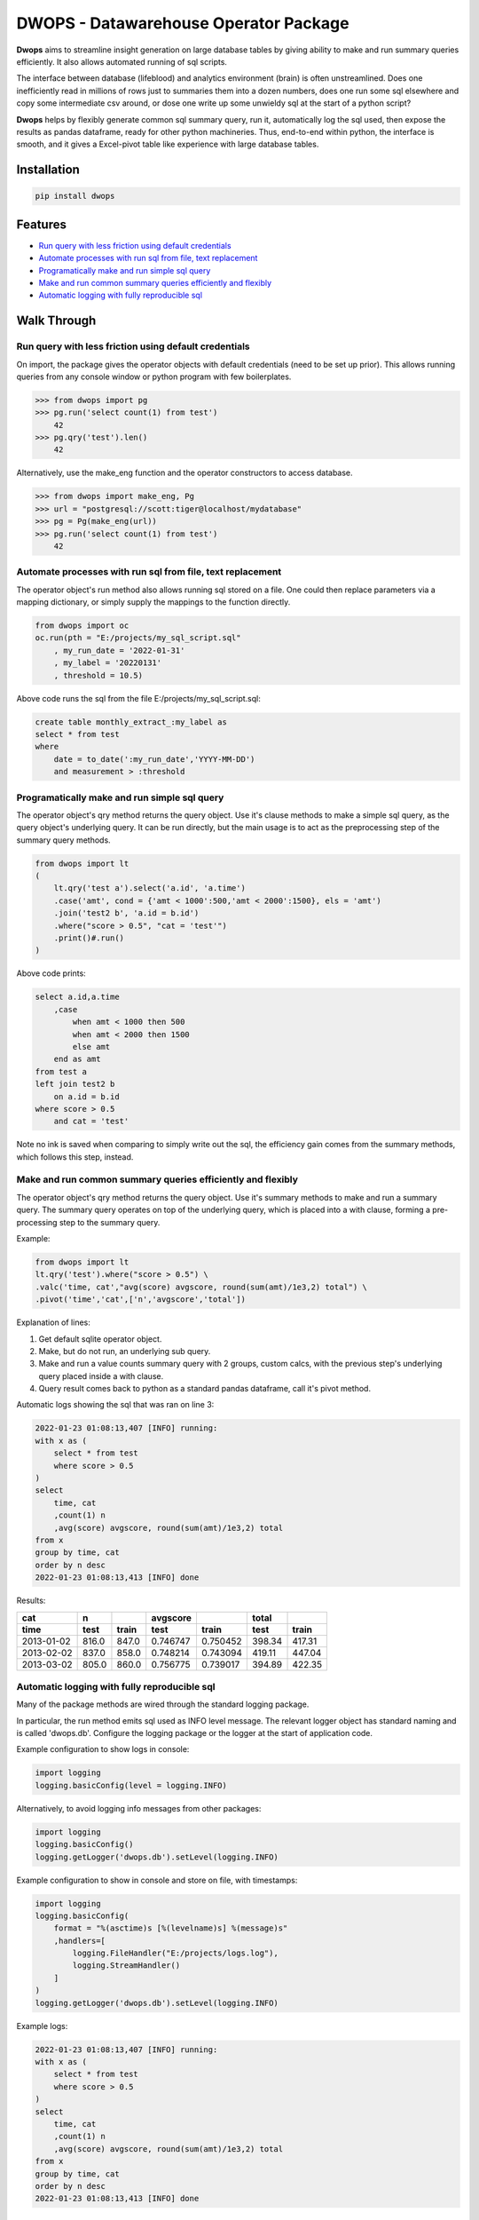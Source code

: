 DWOPS - Datawarehouse Operator Package
======================================

**Dwops** aims to streamline insight generation on large database tables
by giving ability to make and run summary queries efficiently.
It also allows automated running of sql scripts.

The interface between database (lifeblood) and analytics environment (brain)
is often unstreamlined.
Does one inefficiently read in millions of rows just to summaries them
into a dozen numbers, does one run some sql elsewhere and copy
some intermediate csv around, or dose one write up some
unwieldy sql at the start of a python script?

**Dwops** helps by flexibly generate common sql summary query, run it,
automatically log the sql used, then expose the results as pandas dataframe,
ready for other python machineries.
Thus, end-to-end within python, the interface is smooth,
and it gives a Excel-pivot table like experience with large database tables.

.. end-of-readme-intro

Installation
------------

.. code-block:: console

    pip install dwops


Features
--------

* `Run query with less friction using default credentials`_
* `Automate processes with run sql from file, text replacement`_
* `Programatically make and run simple sql query`_
* `Make and run common summary queries efficiently and flexibly`_
* `Automatic logging with fully reproducible sql`_


Walk Through
------------

Run query with less friction using default credentials
^^^^^^^^^^^^^^^^^^^^^^^^^^^^^^^^^^^^^^^^^^^^^^^^^^^^^^

On import, the package gives the operator objects with default credentials
(need to be set up prior). 
This allows running queries from any console window
or python program with few boilerplates.

>>> from dwops import pg
>>> pg.run('select count(1) from test')
    42
>>> pg.qry('test').len()
    42

Alternatively, use the make_eng function and the operator constructors
to access database.

>>> from dwops import make_eng, Pg
>>> url = "postgresql://scott:tiger@localhost/mydatabase"
>>> pg = Pg(make_eng(url))
>>> pg.run('select count(1) from test')
    42

Automate processes with run sql from file, text replacement
^^^^^^^^^^^^^^^^^^^^^^^^^^^^^^^^^^^^^^^^^^^^^^^^^^^^^^^^^^^

The operator object's run method also allows running sql stored on a file.
One could then replace parameters via a mapping dictionary,
or simply supply the mappings to the function directly.

.. code-block:: python

    from dwops import oc
    oc.run(pth = "E:/projects/my_sql_script.sql"
        , my_run_date = '2022-01-31'
        , my_label = '20220131'
        , threshold = 10.5)

Above code runs the sql from the file E:/projects/my_sql_script.sql:

.. code-block:: sql

    create table monthly_extract_:my_label as
    select * from test
    where 
        date = to_date(':my_run_date','YYYY-MM-DD')
        and measurement > :threshold

Programatically make and run simple sql query
^^^^^^^^^^^^^^^^^^^^^^^^^^^^^^^^^^^^^^^^^^^^^

The operator object's qry method returns the query object.
Use it's clause methods to make a simple sql query,
as the query object's underlying query.
It can be run directly, but the main usage is to act as
the preprocessing step of the summary query methods.

.. code-block:: python

    from dwops import lt
    (   
        lt.qry('test a').select('a.id', 'a.time')
        .case('amt', cond = {'amt < 1000':500,'amt < 2000':1500}, els = 'amt')
        .join('test2 b', 'a.id = b.id')
        .where("score > 0.5", "cat = 'test'")
        .print()#.run()
    )

Above code prints:

.. code-block:: sql

    select a.id,a.time
        ,case
            when amt < 1000 then 500
            when amt < 2000 then 1500
            else amt
        end as amt
    from test a
    left join test2 b
        on a.id = b.id
    where score > 0.5
        and cat = 'test'

Note no ink is saved when comparing to simply write out the sql,
the efficiency gain comes from the summary methods, which follows this step,
instead.

Make and run common summary queries efficiently and flexibly
^^^^^^^^^^^^^^^^^^^^^^^^^^^^^^^^^^^^^^^^^^^^^^^^^^^^^^^^^^^^

The operator object's qry method returns the query object.
Use it's summary methods to make and run a summary query.
The summary query operates on top of the underlying query,
which is placed into a with clause, forming a pre-processing step
to the summary query.

Example:

.. code-block:: python

    from dwops import lt
    lt.qry('test').where("score > 0.5") \
    .valc('time, cat',"avg(score) avgscore, round(sum(amt)/1e3,2) total") \
    .pivot('time','cat',['n','avgscore','total'])

Explanation of lines:

#. Get default sqlite operator object.
#. Make, but do not run, an underlying sub query.
#. Make and run a value counts summary query with 2 groups, custom calcs,
   with the previous step's underlying query placed inside a with clause.
#. Query result comes back to python as a standard pandas dataframe,
   call it's pivot method.

Automatic logs showing the sql that was ran on line 3:

.. code-block:: sql

    2022-01-23 01:08:13,407 [INFO] running:
    with x as (
        select * from test
        where score > 0.5
    )
    select 
        time, cat
        ,count(1) n
        ,avg(score) avgscore, round(sum(amt)/1e3,2) total
    from x
    group by time, cat
    order by n desc
    2022-01-23 01:08:13,413 [INFO] done

Results:

==========  =====  =====  ========  ========  ======  ======
cat           n           avgscore             total
----------  -----  -----  --------  --------  ------  ------
time         test  train    test     train     test   train 
==========  =====  =====  ========  ========  ======  ======
2013-01-02  816.0  847.0  0.746747  0.750452  398.34  417.31
2013-02-02  837.0  858.0  0.748214  0.743094  419.11  447.04
2013-03-02  805.0  860.0  0.756775  0.739017  394.89  422.35
==========  =====  =====  ========  ========  ======  ======

Automatic logging with fully reproducible sql
^^^^^^^^^^^^^^^^^^^^^^^^^^^^^^^^^^^^^^^^^^^^^

Many of the package methods are wired through the standard logging package.

In particular, the run method emits sql used as INFO level message.
The relevant logger object has standard naming and is called 'dwops.db'.
Configure the logging package or the logger at the start of application code.

Example configuration to show logs in console:

.. code-block:: python

    import logging
    logging.basicConfig(level = logging.INFO)

Alternatively, to avoid logging info messages from other packages:

.. code-block:: python

    import logging
    logging.basicConfig()
    logging.getLogger('dwops.db').setLevel(logging.INFO)


Example configuration to show in console and store on file, with timestamps:

.. code-block:: python

    import logging
    logging.basicConfig(
        format = "%(asctime)s [%(levelname)s] %(message)s"
        ,handlers=[
            logging.FileHandler("E:/projects/logs.log"),
            logging.StreamHandler()
        ]
    )
    logging.getLogger('dwops.db').setLevel(logging.INFO)

Example logs:

.. code-block:: sql

    2022-01-23 01:08:13,407 [INFO] running:
    with x as (
        select * from test
        where score > 0.5
    )
    select 
        time, cat
        ,count(1) n
        ,avg(score) avgscore, round(sum(amt)/1e3,2) total
    from x
    group by time, cat
    order by n desc
    2022-01-23 01:08:13,413 [INFO] done

.. end-of-readme-usage


Documentation
-------------

* `API`_